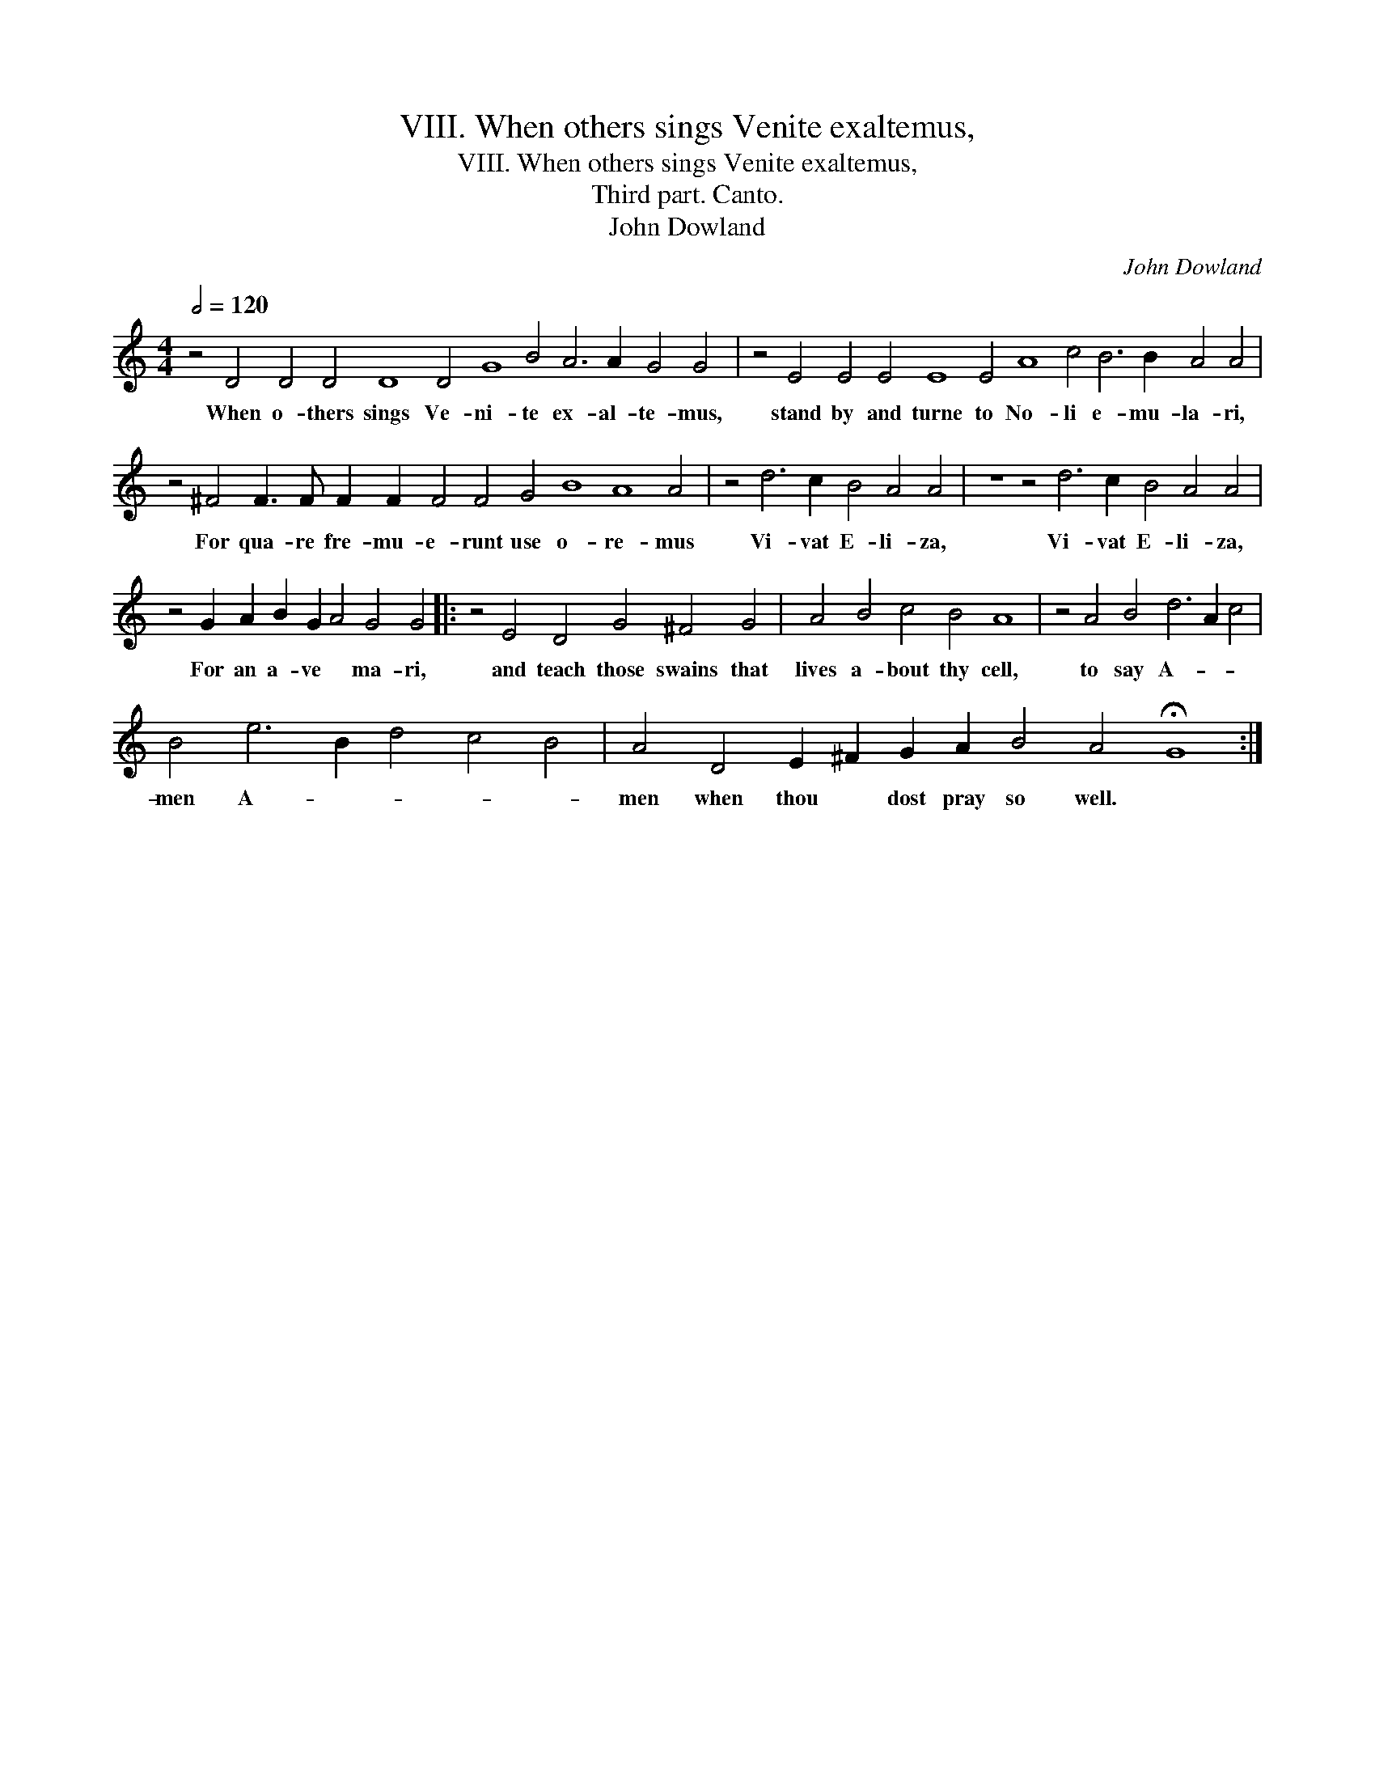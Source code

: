 X:1
T:VIII. When others sings Venite exaltemus,
T:VIII. When others sings Venite exaltemus,
T:Third part. Canto.
T:John Dowland
C:John Dowland
L:1/8
Q:1/2=120
M:4/4
K:C
V:1 treble 
V:1
 z4 D4 D4 D4 D8 D4 G8 B4 A6 A2 G4 G4 | z4 E4 E4 E4 E8 E4 A8 c4 B6 B2 A4 A4 | %2
w: When o- thers sings Ve- ni- te ex- al- te- mus,|stand by and turne to No- li e- mu- la- ri,|
 z4 ^F4 F3 F F2 F2 F4 F4 G4 B8 A8 A4 | z4 d6 c2 B4 A4 A4 | z8 z4 d6 c2 B4 A4 A4 | %5
w: For qua- re fre- mu- e- runt use o- re- mus|Vi- vat E- li- za,|Vi- vat E- li- za,|
 z4 G2 A2 B2 G2 A4 G4 G4 |: z4 E4 D4 G4 ^F4 G4 | A4 B4 c4 B4 A8 | z4 A4 B4 d6 A2 c4 | %9
w: For an a- ve * ma- ri,|and teach those swains that|lives a- bout thy cell,|to say A- * *|
 B4 e6 B2 d4 c4 B4 | A4 D4 E2 ^F2 G2 A2 B4 A4 !fermata!G8 :| %11
w: men A- * * * *|men when thou * dost pray so well. *|

